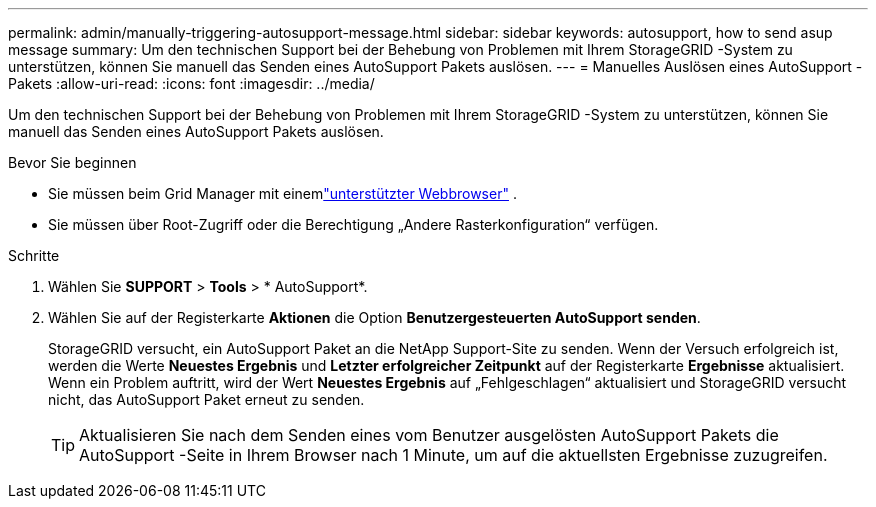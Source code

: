 ---
permalink: admin/manually-triggering-autosupport-message.html 
sidebar: sidebar 
keywords: autosupport, how to send asup message 
summary: Um den technischen Support bei der Behebung von Problemen mit Ihrem StorageGRID -System zu unterstützen, können Sie manuell das Senden eines AutoSupport Pakets auslösen. 
---
= Manuelles Auslösen eines AutoSupport -Pakets
:allow-uri-read: 
:icons: font
:imagesdir: ../media/


[role="lead"]
Um den technischen Support bei der Behebung von Problemen mit Ihrem StorageGRID -System zu unterstützen, können Sie manuell das Senden eines AutoSupport Pakets auslösen.

.Bevor Sie beginnen
* Sie müssen beim Grid Manager mit einemlink:../admin/web-browser-requirements.html["unterstützter Webbrowser"] .
* Sie müssen über Root-Zugriff oder die Berechtigung „Andere Rasterkonfiguration“ verfügen.


.Schritte
. Wählen Sie *SUPPORT* > *Tools* > * AutoSupport*.
. Wählen Sie auf der Registerkarte *Aktionen* die Option *Benutzergesteuerten AutoSupport senden*.
+
StorageGRID versucht, ein AutoSupport Paket an die NetApp Support-Site zu senden. Wenn der Versuch erfolgreich ist, werden die Werte *Neuestes Ergebnis* und *Letzter erfolgreicher Zeitpunkt* auf der Registerkarte *Ergebnisse* aktualisiert. Wenn ein Problem auftritt, wird der Wert *Neuestes Ergebnis* auf „Fehlgeschlagen“ aktualisiert und StorageGRID versucht nicht, das AutoSupport Paket erneut zu senden.

+

TIP: Aktualisieren Sie nach dem Senden eines vom Benutzer ausgelösten AutoSupport Pakets die AutoSupport -Seite in Ihrem Browser nach 1 Minute, um auf die aktuellsten Ergebnisse zuzugreifen.


